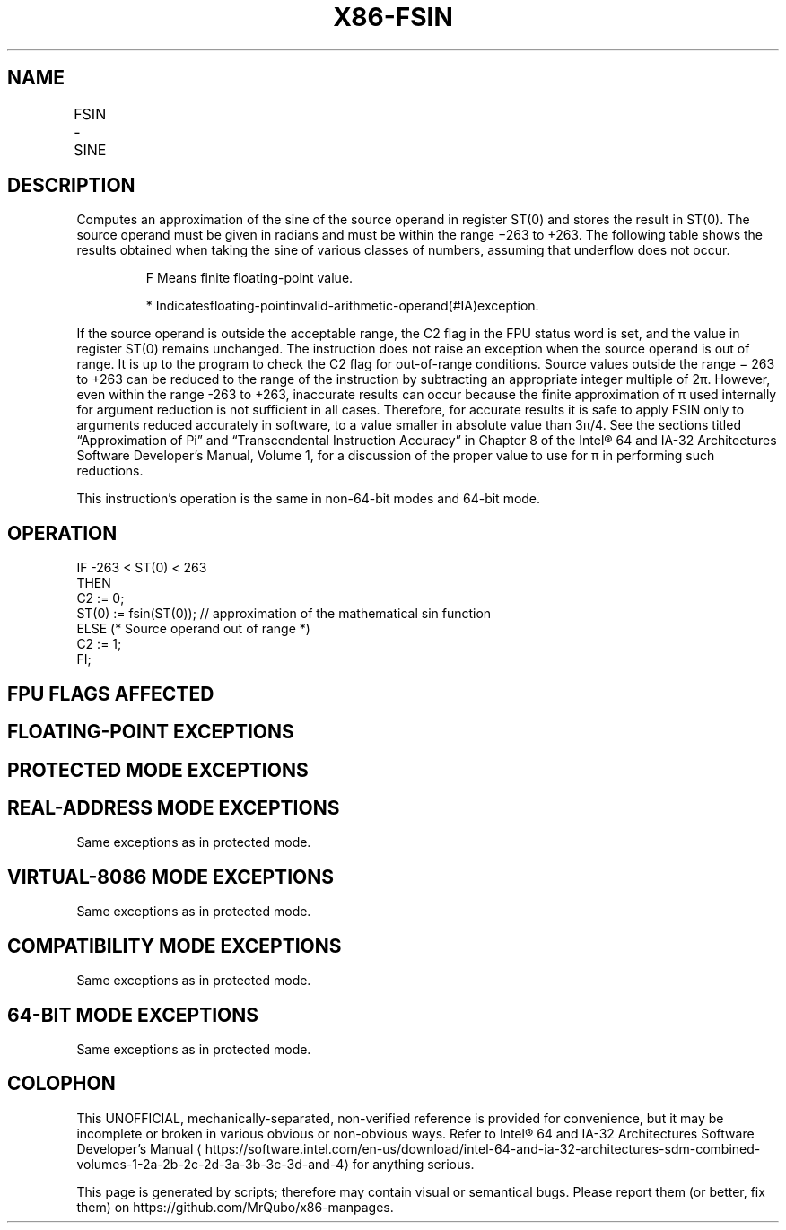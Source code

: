 '\" t
.nh
.TH "X86-FSIN" "7" "December 2023" "Intel" "Intel x86-64 ISA Manual"
.SH NAME
FSIN - SINE
.TS
allbox;
l l l l l 
l l l l l .
\fBOpcode\fP	\fB\fP	\fBMode\fP	\fBLeg Mode\fP	\fBDescription\fP
D9 FE				T{
Replace ST(0) with the approximate of its sine.
T}
.TE

.SH DESCRIPTION
Computes an approximation of the sine of the source operand in register
ST(0) and stores the result in ST(0). The source operand must be given
in radians and must be within the range −263 to
+263\&. The following table shows the results obtained when
taking the sine of various classes of numbers, assuming that underflow
does not occur.

.PP
.RS

.PP
F Means finite floating-point value.

.PP
* Indicatesfloating-pointinvalid-arithmetic-operand(#IA)exception.

.RE

.PP
If the source operand is outside the acceptable range, the C2 flag in
the FPU status word is set, and the value in register ST(0) remains
unchanged. The instruction does not raise an exception when the source
operand is out of range. It is up to the program to check the C2 flag
for out-of-range conditions. Source values outside the range −
263 to +263 can be reduced to the range of the
instruction by subtracting an appropriate integer multiple of 2π.
However, even within the range -263 to +263,
inaccurate results can occur because the finite approximation of π used
internally for argument reduction is not sufficient in all cases.
Therefore, for accurate results it is safe to apply FSIN only to
arguments reduced accurately in software, to a value smaller in absolute
value than 3π/4. See the sections titled “Approximation of Pi” and
“Transcendental Instruction Accuracy” in Chapter 8 of the
Intel® 64 and IA-32 Architectures Software Developer’s
Manual, Volume 1, for a discussion of the proper value to use for π in
performing such reductions.

.PP
This instruction’s operation is the same in non-64-bit modes and 64-bit
mode.

.SH OPERATION
.EX
IF -263 < ST(0) < 263
    THEN
        C2 := 0;
        ST(0) := fsin(ST(0)); // approximation of the mathematical sin function
    ELSE (* Source operand out of range *)
        C2 := 1;
FI;
.EE

.SH FPU FLAGS AFFECTED
.TS
allbox;
l l 
l l .
\fB\fP	\fB\fP
C1	T{
Set to 0 if stack underflow occurred.
T}
	T{
Set if result was rounded up; cleared otherwise.
T}
	T{
Set to 1 if outside range (−263 &lt; source operand &lt; +263); otherwise, set to 0.
T}
C2	
C0, C3	Undefined.
.TE

.SH FLOATING-POINT EXCEPTIONS
.TS
allbox;
l l 
l l .
\fB\fP	\fB\fP
#IS	Stack underflow occurred.
#IA	T{
Source operand is an SNaN value, ∞, or unsupported format.
T}
#D	T{
Source operand is a denormal value.
T}
#P	T{
Value cannot be represented exactly in destination format.
T}
.TE

.SH PROTECTED MODE EXCEPTIONS
.TS
allbox;
l l 
l l .
\fB\fP	\fB\fP
#NM	CR0.EM[bit 2] or CR0.TS[bit 3] = 1.
#MF	T{
If there is a pending x87 FPU exception.
T}
#UD	If the LOCK prefix is used.
.TE

.SH REAL-ADDRESS MODE EXCEPTIONS
Same exceptions as in protected mode.

.SH VIRTUAL-8086 MODE EXCEPTIONS
Same exceptions as in protected mode.

.SH COMPATIBILITY MODE EXCEPTIONS
Same exceptions as in protected mode.

.SH 64-BIT MODE EXCEPTIONS
Same exceptions as in protected mode.

.SH COLOPHON
This UNOFFICIAL, mechanically-separated, non-verified reference is
provided for convenience, but it may be
incomplete or
broken in various obvious or non-obvious ways.
Refer to Intel® 64 and IA-32 Architectures Software Developer’s
Manual
\[la]https://software.intel.com/en\-us/download/intel\-64\-and\-ia\-32\-architectures\-sdm\-combined\-volumes\-1\-2a\-2b\-2c\-2d\-3a\-3b\-3c\-3d\-and\-4\[ra]
for anything serious.

.br
This page is generated by scripts; therefore may contain visual or semantical bugs. Please report them (or better, fix them) on https://github.com/MrQubo/x86-manpages.
